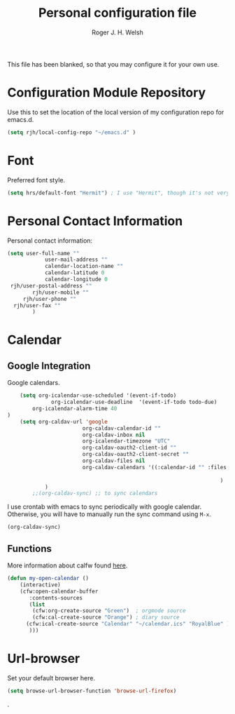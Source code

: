 #+TITLE: Personal configuration file
#+AUTHOR: Roger J. H. Welsh
#+EMAIL: rjhwelsh@gmail.com
#+PROPERTY: header-args    :results silent
#+STARTUP: content

This file has been blanked, so that you may configure it for your own use.

* Configuration Module Repository
Use this to set the location of the local version of my configuration repo for emacs.d.
#+BEGIN_SRC emacs-lisp
	 (setq rjh/local-config-repo "~/emacs.d" )
#+END_SRC

* Font
Preferred font style.
#+BEGIN_SRC emacs-lisp
 (setq hrs/default-font "Hermit") ; I use "Hermit", though it's not very common.
#+END_SRC
* Personal Contact Information
Personal contact information:
#+BEGIN_SRC emacs-lisp
	(setq user-full-name ""
				user-mail-address ""
				calendar-location-name ""
				calendar-latitude 0
				calendar-longitude 0
	 rjh/user-postal-address ""
			rjh/user-mobile ""
		 rjh/user-phone ""
	  rjh/user-fax ""
			)
#+END_SRC

* Calendar
** Google Integration
 Google calendars.
 #+BEGIN_SRC emacs-lisp
	 (setq org-icalendar-use-scheduled '(event-if-todo)
			   org-icalendar-use-deadline  '(event-if-todo todo-due)
         org-icalendar-alarm-time 40
 )
	 (setq org-caldav-url 'google
						 org-caldav-calendar-id ""
						 org-caldav-inbox nil
						 org-icalendar-timezone "UTC"
						 org-caldav-oauth2-client-id ""
						 org-caldav-oauth2-client-secret ""
						 org-caldav-files nil
						 org-caldav-calendars '((:calendar-id "" :files ("~/.emacs.d/org/events.org")
																								:inbox "" )
																	 )
			 )
		 ;;(org-caldav-sync) ;; to sync calendars
 #+END_SRC

 I use crontab with emacs to sync periodically with google calendar.
 Otherwise, you will have to manually run the sync command using =M-x=.
 #+BEGIN_EXAMPLE
 (org-caldav-sync)
 #+END_EXAMPLE

** Functions
 More information about calfw found [[https://github.com/kiwanami/emacs-calfw][here]].
 #+BEGIN_SRC emacs-lisp
	 (defun my-open-calendar ()
		 (interactive)
		 (cfw:open-calendar-buffer
			:contents-sources
			(list
			 (cfw:org-create-source "Green")  ; orgmode source
			 (cfw:cal-create-source "Orange") ; diary source
		   (cfw:ical-create-source "Calendar" "~/calendar.ics" "RoyalBlue" ) ; ics source
			)))
 #+END_SRC
* Url-browser
Set your default browser here.
#+BEGIN_SRC emacs-lisp
(setq browse-url-browser-function 'browse-url-firefox)
#+END_SRC
.
